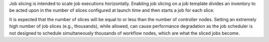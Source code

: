 

Job slicing is intended to scale job executions horizontally. Enabling job slicing on a job template divides an inventory to be acted upon in the number of slices configured at launch time and then starts a job for each slice.

It is expected that the number of slices will be equal to or less than the number of controller nodes. Setting an extremely high number of job slices (e.g., thousands), while allowed, can cause performance degradation as the job scheduler is not designed to schedule simultaneously thousands of workflow nodes, which are what the sliced jobs become.